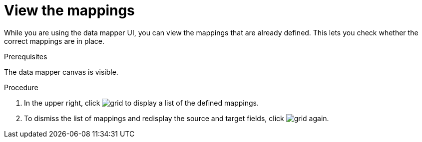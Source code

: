 [id='view-mappings']
= View the mappings

While you are using the data mapper UI, you can view the mappings
that are already defined. This lets you check whether the
correct mappings are in place.

.Prerequisites
The data mapper canvas is visible.

.Procedure
. In the upper right, click
image:grid.png[title="Grid"] to display a list of the
defined mappings.

. To dismiss the list of mappings and redisplay the source and
target fields, click image:grid.png[title="Grid"] again.
